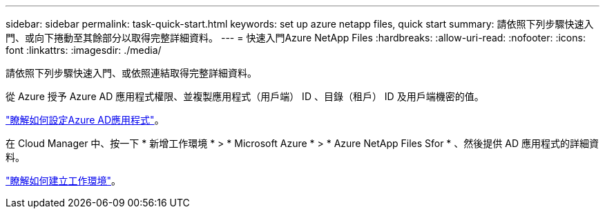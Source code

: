 ---
sidebar: sidebar 
permalink: task-quick-start.html 
keywords: set up azure netapp files, quick start 
summary: 請依照下列步驟快速入門、或向下捲動至其餘部分以取得完整詳細資料。 
---
= 快速入門Azure NetApp Files
:hardbreaks:
:allow-uri-read: 
:nofooter: 
:icons: font
:linkattrs: 
:imagesdir: ./media/


[role="lead"]
請依照下列步驟快速入門、或依照連結取得完整詳細資料。

[role="quick-margin-para"]
從 Azure 授予 Azure AD 應用程式權限、並複製應用程式（用戶端） ID 、目錄（租戶） ID 及用戶端機密的值。

[role="quick-margin-para"]
link:task-set-up-azure-ad.html["瞭解如何設定Azure AD應用程式"]。

[role="quick-margin-para"]
在 Cloud Manager 中、按一下 * 新增工作環境 * > * Microsoft Azure * > * Azure NetApp Files Sfor * 、然後提供 AD 應用程式的詳細資料。

[role="quick-margin-para"]
link:task-create-working-env.html["瞭解如何建立工作環境"]。
